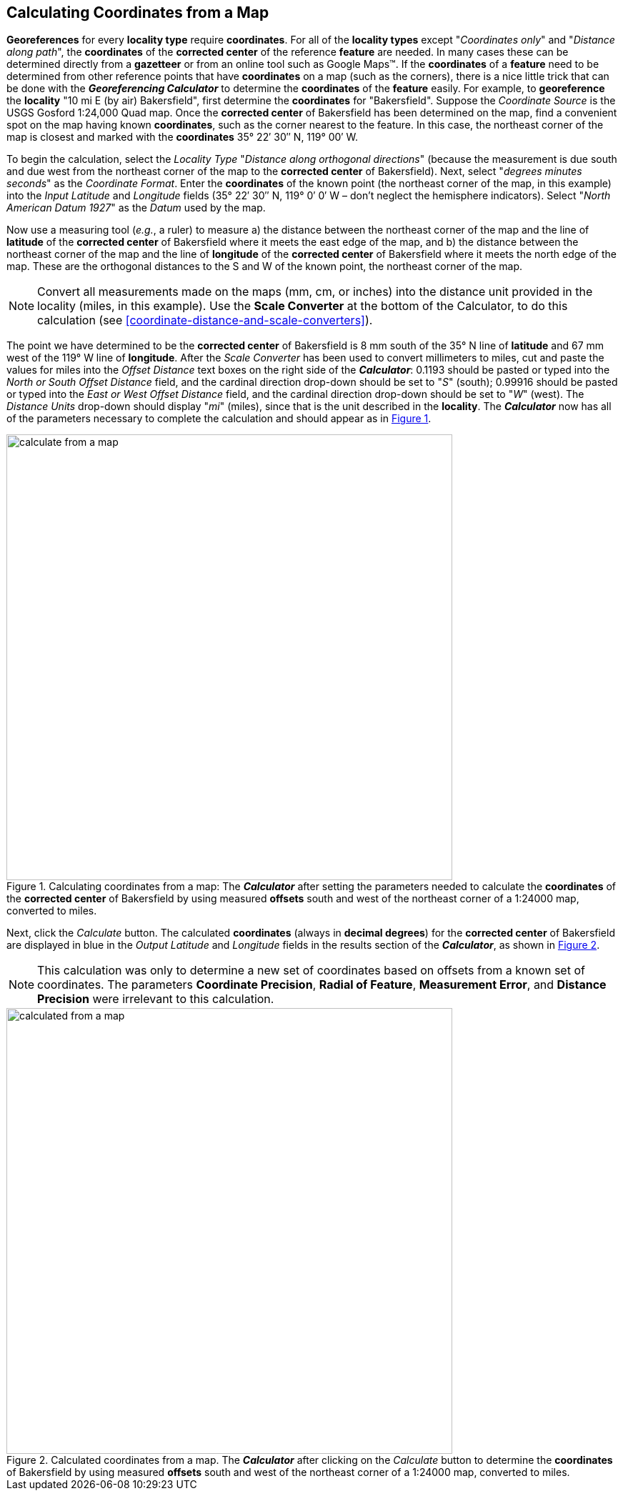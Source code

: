 [[map]]
== Calculating Coordinates from a Map

*Georeferences* for every *locality type* require *coordinates*. For all of the *locality types* except "_Coordinates only_" and "_Distance along path_", the *coordinates* of the *corrected center* of the reference *feature* are needed. In many cases these can be determined directly from a *gazetteer* or from an online tool such as Google Maps™. If the *coordinates* of a *feature* need to be determined from other reference points that have *coordinates* on a map (such as the corners), there is a nice little trick that can be done with the *_Georeferencing Calculator_* to determine the *coordinates* of the *feature* easily. For example, to *georeference* the *locality* "10 mi E (by air) Bakersfield", first determine the *coordinates* for "Bakersfield". Suppose the _Coordinate Source_ is the USGS Gosford 1:24,000 Quad map. Once the *corrected center* of Bakersfield has been determined on the map, find a convenient spot on the map having known *coordinates*, such as the corner nearest to the feature. In this case, the northeast corner of the map is closest and marked with the *coordinates* 35° 22′ 30″ N, 119° 00′ W.

To begin the calculation, select the _Locality Type_ "_Distance along orthogonal directions_" (because the measurement is due south and due west from the northeast corner of the map to the *corrected center* of Bakersfield). Next, select "_degrees minutes seconds_" as the _Coordinate Format_. Enter the *coordinates* of the known point (the northeast corner of the map, in this example) into the _Input Latitude_ and _Longitude_ fields (35° 22′ 30″ N, 119° 0′ 0′ W – don't neglect the hemisphere indicators). Select "_North American Datum 1927_" as the _Datum_ used by the map.

Now use a measuring tool (_e.g._, a ruler) to measure a) the distance between the northeast corner of the map and the line of *latitude* of the *corrected center* of Bakersfield where it meets the east edge of the map, and b) the distance between the northeast corner of the map and the line of *longitude* of the *corrected center* of Bakersfield where it meets the north edge of the map. These are the orthogonal distances to the S and W of the known point, the northeast corner of the map.

NOTE: Convert all measurements made on the maps (mm, cm, or inches) into the distance unit provided in the locality (miles, in this example). Use the *Scale Converter* at the bottom of the Calculator, to do this calculation (see <<coordinate-distance-and-scale-converters>>).

The point we have determined to be the *corrected center* of Bakersfield is 8 mm south of the 35° N line of *latitude* and 67 mm west of the 119° W line of *longitude*. After the _Scale Converter_ has been used to convert millimeters to miles, cut and paste the values for miles into the _Offset Distance_ text boxes on the right side of the *_Calculator_*: 0.1193 should be pasted or typed into the _North or South Offset Distance_ field, and the cardinal direction drop-down should be set to "_S_" (south); 0.99916 should be pasted or typed into the _East or West Offset Distance_ field, and the cardinal direction drop-down should be set to "_W_" (west). The _Distance Units_ drop-down should display "_mi_" (miles), since that is the unit described in the *locality*. The *_Calculator_* now has all of the parameters necessary to complete the calculation and should appear as in xref:img-calculate-from-a-map[xrefstyle="short"].

[#img-calculate-from-a-map]
.Calculating coordinates from a map: The *_Calculator_* after setting the parameters needed to calculate the *coordinates* of the *corrected center* of Bakersfield by using measured *offsets* south and west of the northeast corner of a 1:24000 map, converted to miles.
image::img/calculate-from-a-map.png[width=624,align="center"]

Next, click the _Calculate_ button. The calculated *coordinates* (always in *decimal degrees*) for the *corrected center* of Bakersfield are displayed in blue in the _Output Latitude_ and _Longitude_ fields in the results section of the *_Calculator_*, as shown in xref:img-calculated-from-a-map[xrefstyle="short"].

NOTE: This calculation was only to determine a new set of coordinates based on offsets from a known set of coordinates. The parameters *Coordinate Precision*, *Radial of Feature*, *Measurement Error*, and *Distance Precision* were irrelevant to this calculation.

[#img-calculated-from-a-map]
.Calculated coordinates from a map. The *_Calculator_* after clicking on the _Calculate_ button to determine the *coordinates* of Bakersfield by using measured *offsets* south and west of the northeast corner of a 1:24000 map, converted to miles.
image::img/calculated-from-a-map.png[width=624,align="center"]
